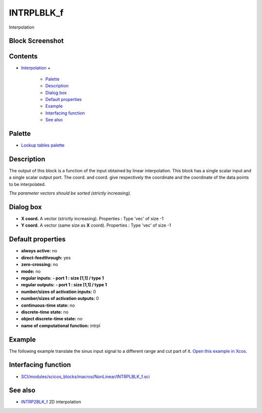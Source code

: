 


INTRPLBLK_f
===========

Interpolation



Block Screenshot
~~~~~~~~~~~~~~~~





Contents
~~~~~~~~


+ `Interpolation`_
  +

    + `Palette`_
    + `Description`_
    + `Dialog box`_
    + `Default properties`_
    + `Example`_
    + `Interfacing function`_
    + `See also`_





Palette
~~~~~~~


+ `Lookup tables palette`_




Description
~~~~~~~~~~~

The output of this block is a function of the input obtained by linear
interpolation. This block has a single scalar input and a single
scalar output port. The coord. and coord. give respectively the
coordinate and the coordinate of the data points to be interpolated.

*The parameter vectors should be sorted (strictly increasing).*



Dialog box
~~~~~~~~~~






+ **X coord.** A vector (strictly increasing). Properties : Type 'vec'
  of size -1
+ **Y coord.** A vector (same size as **X** coord). Properties : Type
  'vec' of size -1




Default properties
~~~~~~~~~~~~~~~~~~


+ **always active:** no
+ **direct-feedthrough:** yes
+ **zero-crossing:** no
+ **mode:** no
+ **regular inputs:** **- port 1 : size [1,1] / type 1**
+ **regular outputs:** **- port 1 : size [1,1] / type 1**
+ **number/sizes of activation inputs:** 0
+ **number/sizes of activation outputs:** 0
+ **continuous-time state:** no
+ **discrete-time state:** no
+ **object discrete-time state:** no
+ **name of computational function:** intrpl




Example
~~~~~~~

The following example translate the sinus input signal to a different
range and cut part of it. `Open this example in Xcos.`_









Interfacing function
~~~~~~~~~~~~~~~~~~~~


+ `SCI/modules/scicos_blocks/macros/NonLinear/INTRPLBLK_f.sci`_




See also
~~~~~~~~


+ `INTRP2BLK_f`_ 2D interpolation


.. _Open this example in Xcos.: nullscilab.xcos/xcos/examples/lookuptables_pal/en_US/INTRPLBLK_f_en_US.xcos
.. _SCI/modules/scicos_blocks/macros/NonLinear/INTRPLBLK_f.sci: nullscilab.scinotes/scicos_blocks/macros/NonLinear/INTRPLBLK_f.sci
.. _Interpolation: INTRPLBLK_f.html
.. _Example: INTRPLBLK_f.html#Example_INTRPLBLK_f
.. _INTRP2BLK_f: INTRP2BLK_f.html
.. _Interfacing function: INTRPLBLK_f.html#Interfacingfunction_INTRPLBLK_f
.. _Default properties: INTRPLBLK_f.html#Defaultproperties_INTRPLBLK_f
.. _Palette: INTRPLBLK_f.html#Palette_INTRPLBLK_f
.. _Description: INTRPLBLK_f.html#Description_INTRPLBLK_f
.. _Dialog box: INTRPLBLK_f.html#Dialogbox_INTRPLBLK_f
.. _See also: INTRPLBLK_f.html#Seealso_INTRPLBLK_f
.. _Lookup tables palette: Lookuptables_pal.html


